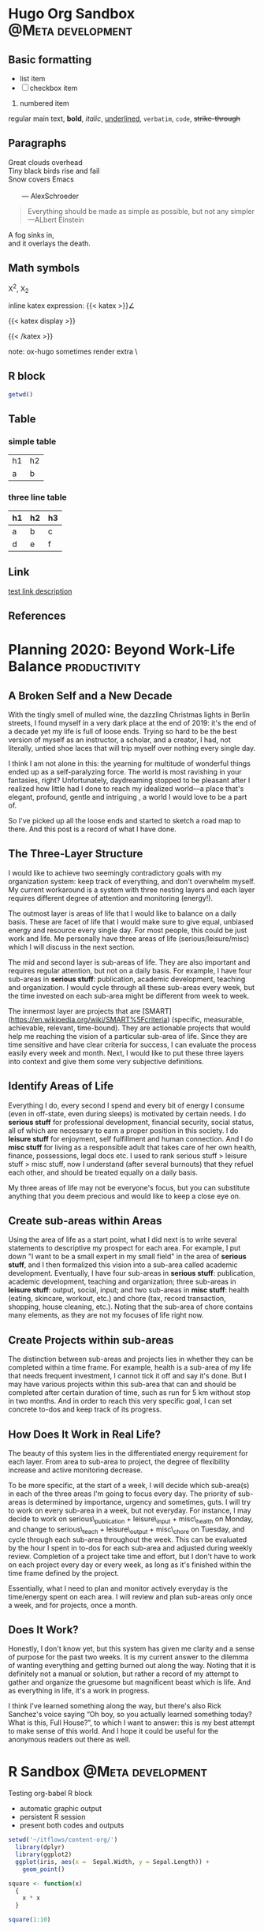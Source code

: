 #+hugo_base_dir: ~/itflows/
#+hugo_section: posts

* Hugo Org Sandbox :@Meta:development:
:PROPERTIES:
:EXPORT_FILE_NAME: Hugo Org Sandbox
:EXPORT_HUGO_CUSTOM_FRONT_MATTER: :bookHidden true
:EXPORT_date: 2020-04-10
:END:

** Basic formatting
- list item
- [ ] checkbox item
1. numbered item


 regular main text, *bold*, /italic/, _underlined_, =verbatim=, ~code~,
  +strike-through+

** Paragraphs
#+begin_verse
Great clouds overhead
Tiny black birds rise and fail
Snow covers Emacs

       --- AlexSchroeder
#+end_verse

#+BEGIN_QUOTE
Everything should be made as simple as possible,
but not any simpler ---ALbert Einstein
#+END_QUOTE

#+BEGIN_CENTER
A fog sinks in, \\
and it overlays the death.
#+END_CENTER

** Math symbols
 X^{2}, X_{2}

inline katex expression: {{< katex >}}\angle\alef{{< /katex >}}

{{< katex display >}}
\begin{array}{cc}
a & b \\c & d
\end{array}
{{< /katex >}}

note: ox-hugo sometimes render extra \

** R block
#+BEGIN_SRC R :session R
getwd()
#+END_SRC
** Table
*** simple table
| h1 | h2 |
| a  | b  |
*** three line table
|----+----+----|
| h1 | h2 | h3 |
|----+----+----|
| a  | b  | c  |
| d  | e  | f  |
|----+----+----|
** Link
[[http://www.gnu.org][test link description]]
** References
* Planning 2020: Beyond Work-Life Balance :productivity:
:PROPERTIES:
:EXPORT_FILE_NAME: Planning 2020: Beyond Work-Life Balance
:EXPORT_HUGO_CUSTOM_FRONT_MATTER: :bookHidden true
:EXPORT_DATE: 2020-01-03
:END:

** A Broken Self and a New Decade

With the tingly smell of mulled wine, the dazzling Christmas lights in Berlin streets, I found myself in a very dark place at the end of 2019: it's the end of a decade yet my life is full of loose ends. Trying so hard to be the best version of myself as an instructor, a scholar, and a creator, I had, not literally, untied shoe laces that will trip myself over nothing every single day.

I think I am not alone in this: the yearning for multitude of wonderful things  ended up as a self-paralyzing force. The world is most ravishing in your fantasies, right? Unfortunately, daydreaming stopped to be pleasant after I realized how little had I done to reach my idealized world––a place that's elegant, profound, gentle and intriguing , a world I would love to be a part of.

So I've picked up all the loose ends and started to sketch a road map to there. And this post is a record of what I have done.


** The Three-Layer Structure

I would like to achieve two seemingly contradictory goals with my organization system: keep track of everything, and don't overwhelm myself. My current workaround is a system with three nesting layers and each layer requires different degree of attention and monitoring (energy!).

The outmost layer is areas of life that I would like to balance on a daily basis. These are facet of life that I would make sure to give equal, unbiased energy and resource every single day. For most people, this could be just work and life. Me personally have three areas of life (serious/leisure/misc) which I will discuss in the next section.

The mid and second layer is sub-areas of life. They are also important and requires regular attention, but not on a daily basis. For example, I have four sub-areas in **serious stuff**: publication, academic development, teaching and organization. I would cycle through all these sub-areas every week, but the time invested on each sub-area might be different from week to week.

The innermost layer are projects that are [SMART](<https://en.wikipedia.org/wiki/SMART%5Fcriteria>) (specific, measurable, achievable, relevant, time-bound). They are actionable projects that would help me reaching the vision of a particular sub-area of life. Since they are time sensitive and have clear criteria for success, I can evaluate the process easily every week and month. Next, I would like to put these three layers into context and give them some very subjective definitions.


** Identify Areas of Life

Everything I do, every second I spend and every bit of energy I consume (even in off-state, even during sleeps) is motivated by certain needs. I do **serious stuff** for professional development, financial security, social status, all of which are necessary to earn a proper position in this society. I do **leisure stuff** for enjoyment, self fulfillment and human connection. And I do **misc stuff** for living as a responsible adult that takes care of her own health, finance, possessions, legal docs etc. I used to rank serious stuff > leisure stuff > misc stuff, now I understand (after several burnouts) that they refuel each other, and should be treated equally on a daily basis.

My three areas of life may not be everyone's focus, but you can substitute anything that you deem precious and would like to keep a close eye on.


** Create sub-areas within Areas

Using the area of life as a start point, what I did next is to write several statements to descriptive my prospect for each area. For example, I put down "I want to be a small expert in my small field" in the area of **serious stuff**, and I then formalized this vision into a sub-area called academic development. Eventually, I have four sub-areas in **serious stuff**: publication, academic development, teaching and organization; three sub-areas in **leisure stuff**: output, social, input; and two sub-areas in **misc stuff**: health (eating, skincare, workout, etc.) and chore (tax, record transaction, shopping, house cleaning, etc.). Noting that the sub-area of chore contains many elements, as they are not my focuses of life right now.


** Create Projects within sub-areas

The distinction between sub-areas and projects lies in whether they can be completed within a time frame. For example, health is a sub-area of my life that needs frequent investment, I cannot tick it off and say it's done. But I may have various projects within this sub-area that can and should be completed after certain duration of time, such as run for 5 km without stop in two months. And in order to reach this very specific goal, I can set concrete to-dos and keep track of its progress.


** How Does It Work in Real Life?

The beauty of this system lies in the differentiated energy requirement for each layer. From area to sub-area to project, the degree of flexibility increase and active monitoring decrease.

To be more specific, at the start of a week, I will decide which sub-area(s) in each of the three areas I'm going to focus every day. The priority of sub-areas is determined by importance, urgency and sometimes, guts. I will try to work on every sub-area in a week, but not everyday. For instance, I may decide to work on serious\_publication + leisure\_input + misc\_health on Monday, and change to serious\_teach + leisure\_output + misc\_chore on Tuesday, and cycle through each sub-area throughout the week. This can be evaluated by the hour I spent in to-dos for each sub-area and adjusted during weekly review. Completion of a project take time and effort, but I don't have to work on each project every day or every week, as long as it's finished within the time frame defined by the project.

Essentially, what I need to plan and monitor actively everyday is the time/energy spent on each area. I will review and plan sub-areas only once a week, and for projects, once a month.


** Does It Work?

Honestly, I don't know yet, but this system has given me clarity and a sense of purpose for the past two weeks. It is my current answer to the dilemma of wanting everything and getting burned out along the way. Noting that it is definitely not a manual or solution, but rather a record of my attempt to gather and organize the gruesome but magnificent beast which is life. And as everything in life, it's a work in progress.

I think I've learned something along the way, but there's also Rick Sanchez's voice saying “Oh boy, so you actually learned something today? What is this, Full House?”, to which I want to answer: this is my best attempt to make sense of this world. And I hope it could be useful for the anonymous readers out there as well.

* R Sandbox :@Meta:development:
:PROPERTIES:
:EXPORT_FILE_NAME: R Sandbox
:EXPORT_HUGO_CUSTOM_FRONT_MATTER: :bookHidden true
:END:

Testing org-babel R block
- automatic graphic output
- persistent R session
- present both codes and outputs

#+begin_src R :session :results graphics file :file test.png :exports both
setwd('~/itflows/content-org/')
  library(dplyr)
  library(ggplot2)
  ggplot(iris, aes(x =  Sepal.Width, y = Sepal.Length)) +
    geom_point()

square <- function(x)
  {
    x * x
  }
#+end_src

#+begin_src R :session :results output :exports both
  square(1:10)
#+end_src
